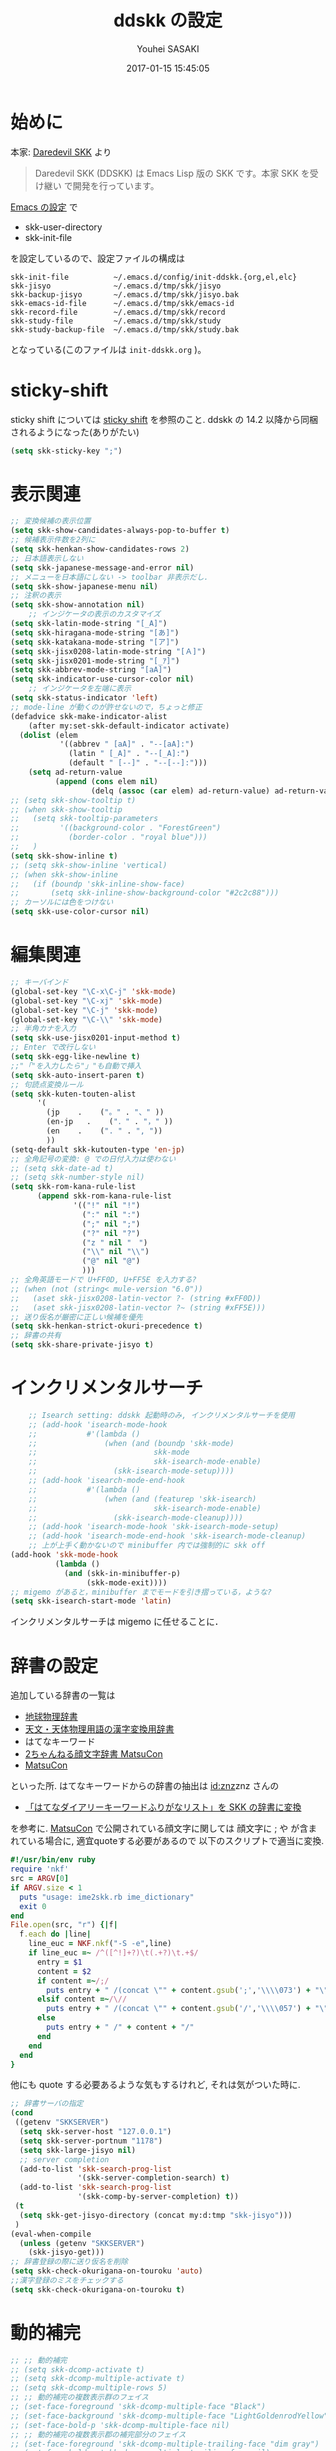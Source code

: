 # -*- mode: org; coding: utf-8-unix; indent-tabs-mode: nil -*-
#+TITLE: ddskk の設定
#+AUTHOR: Youhei SASAKI
#+EMAIL: uwabami@gfd-dennou.org
#+DATE: 2017-01-15 15:45:05
#+LANG: ja
#+LAYOUT: page
#+CATEGORIES: cc-env emacs
#+PERMALINK: cc-env/emacs/config/ddskk_config.html
* 始めに
  本家: [[http://openlab.ring.gr.jp/skk/ddskk-ja.html][Daredevil SKK]] より
  #+BEGIN_QUOTE
  Daredevil SKK (DDSKK) は Emacs Lisp 版の SKK です。本家 SKK を受け継い
  で開発を行っています。
  #+END_QUOTE
  [[file:README.org][Emacs の設定]] で
  - skk-user-directory
  - skk-init-file
  を設定しているので、設定ファイルの構成は
  #+BEGIN_EXAMPLE
    skk-init-file          ~/.emacs.d/config/init-ddskk.{org,el,elc}
    skk-jisyo              ~/.emacs.d/tmp/skk/jisyo
    skk-backup-jisyo       ~/.emacs.d/tmp/skk/jisyo.bak
    skk-emacs-id-file      ~/.emacs.d/tmp/skk/emacs-id
    skk-record-file        ~/.emacs.d/tmp/skk/record
    skk-study-file         ~/.emacs.d/tmp/skk/study
    skk-study-backup-file  ~/.emacs.d/tmp/skk/study.bak
  #+END_EXAMPLE
  となっている(このファイルは =init-ddskk.org= )。
* sticky-shift
  sticky shift については   [[http://homepage1.nifty.com/blankspace/emacs/sticky.html][sticky shift]] を参照のこと.
  ddskk の 14.2 以降から同梱されるようになった(ありがたい)
  #+BEGIN_SRC emacs-lisp
(setq skk-sticky-key ";")
  #+END_SRC
* 表示関連
  #+BEGIN_SRC emacs-lisp
;; 変換候補の表示位置
(setq skk-show-candidates-always-pop-to-buffer t)
;; 候補表示件数を2列に
(setq skk-henkan-show-candidates-rows 2)
;; 日本語表示しない
(setq skk-japanese-message-and-error nil)
;; メニューを日本語にしない -> toolbar 非表示だし.
(setq skk-show-japanese-menu nil)
;; 注釈の表示
(setq skk-show-annotation nil)
    ;; インジケータの表示のカスタマイズ
(setq skk-latin-mode-string "[_A]")
(setq skk-hiragana-mode-string "[あ]")
(setq skk-katakana-mode-string "[ア]")
(setq skk-jisx0208-latin-mode-string "[Ａ]")
(setq skk-jisx0201-mode-string "[_ｱ]")
(setq skk-abbrev-mode-string "[aA]")
(setq skk-indicator-use-cursor-color nil)
    ;; インジケータを左端に表示
(setq skk-status-indicator 'left)
;; mode-line が動くのが許せないので，ちょっと修正
(defadvice skk-make-indicator-alist
    (after my:set-skk-default-indicator activate)
  (dolist (elem
           '((abbrev " [aA]" . "--[aA]:")
             (latin " [_A]" . "--[_A]:")
             (default " [--]" . "--[--]:")))
    (setq ad-return-value
          (append (cons elem nil)
                  (delq (assoc (car elem) ad-return-value) ad-return-value)))))
;; (setq skk-show-tooltip t)
;; (when skk-show-tooltip
;;   (setq skk-tooltip-parameters
;;         '((background-color . "ForestGreen")
;;           (border-color . "royal blue")))
;;   )
(setq skk-show-inline t)
;; (setq skk-show-inline 'vertical)
;; (when skk-show-inline
;;   (if (boundp 'skk-inline-show-face)
;;       (setq skk-inline-show-background-color "#2c2c88")))
;; カーソルには色をつけない
(setq skk-use-color-cursor nil)
  #+END_SRC
* 編集関連
  #+BEGIN_SRC emacs-lisp
;; キーバインド
(global-set-key "\C-x\C-j" 'skk-mode)
(global-set-key "\C-xj" 'skk-mode)
(global-set-key "\C-j" 'skk-mode)
(global-set-key "\C-\\" 'skk-mode)
;; 半角カナを入力
(setq skk-use-jisx0201-input-method t)
;; Enter で改行しない
(setq skk-egg-like-newline t)
;;"「"を入力したら"」"も自動で挿入
(setq skk-auto-insert-paren t)
;; 句読点変換ルール
(setq skk-kuten-touten-alist
      '(
        (jp    .    ("。" . "、" ))
        (en-jp   .    ("．" . "，" ))
        (en    .    (". " . ", "))
        ))
(setq-default skk-kutouten-type 'en-jp)
;; 全角記号の変換: @ での日付入力は使わない
;; (setq skk-date-ad t)
;; (setq skk-number-style nil)
(setq skk-rom-kana-rule-list
      (append skk-rom-kana-rule-list
              '(("!" nil "!")
                (":" nil ":")
                (";" nil ";")
                ("?" nil "?")
                ("z " nil "　")
                ("\\" nil "\\")
                ("@" nil "@")
                )))
;; 全角英語モードで U+FF0D, U+FF5E を入力する?
;; (when (not (string< mule-version "6.0"))
;;   (aset skk-jisx0208-latin-vector ?- (string #xFF0D))
;;   (aset skk-jisx0208-latin-vector ?~ (string #xFF5E)))
;; 送り仮名が厳密に正しい候補を優先
(setq skk-henkan-strict-okuri-precedence t)
;; 辞書の共有
(setq skk-share-private-jisyo t)
  #+END_SRC
* インクリメンタルサーチ
  #+BEGIN_SRC emacs-lisp
    ;; Isearch setting: ddskk 起動時のみ, インクリメンタルサーチを使用
    ;; (add-hook 'isearch-mode-hook
    ;;           #'(lambda ()
    ;;               (when (and (boundp 'skk-mode)
    ;;                          skk-mode
    ;;                          skk-isearch-mode-enable)
    ;;                 (skk-isearch-mode-setup))))
    ;; (add-hook 'isearch-mode-end-hook
    ;;           #'(lambda ()
    ;;               (when (and (featurep 'skk-isearch)
    ;;                          skk-isearch-mode-enable)
    ;;                 (skk-isearch-mode-cleanup))))
    ;; (add-hook 'isearch-mode-hook 'skk-isearch-mode-setup)
    ;; (add-hook 'isearch-mode-end-hook 'skk-isearch-mode-cleanup)
    ;; 上が上手く動かないので minibuffer 内では強制的に skk off
(add-hook 'skk-mode-hook
          (lambda ()
            (and (skk-in-minibuffer-p)
                 (skk-mode-exit))))
;; migemo があると，minibuffer までモードを引き摺っている，ような?
(setq skk-isearch-start-mode 'latin)
  #+END_SRC
  インクリメンタルサーチは migemo に任せることに．
* 辞書の設定
  追加している辞書の一覧は
  - [[http://www.chibutsu.org/jisho/][地球物理辞書]]
  - [[http://www.geocities.jp/living_with_plasma/tanudic.html][天文・天体物理用語の漢字変換用辞書]]
  - はてなキーワード
  - [[http://matsucon.net/material/dic/][2ちゃんねる顔文字辞書 MatsuCon]]
  - [[http://matsucon.net/][MatsuCon]]
  といった所.
  はてなキーワードからの辞書の抽出は [[http://d.hatena.ne.jp/znz][id:znz]]znz さんの
   - [[http://rubyist.g.hatena.ne.jp/znz/20060924/p1][「はてなダイアリーキーワードふりがなリスト」を SKK の辞書に変換]]
  を参考に.
  [[http://matsucon.net/][MatsuCon]] で公開されている顔文字に関しては
  顔文字に ; や が含まれている場合に, 適宜quoteする必要があるので
  以下のスクリプトで適当に変換.
  #+BEGIN_SRC ruby
#!/usr/bin/env ruby
require 'nkf'
src = ARGV[0]
if ARGV.size < 1
  puts "usage: ime2skk.rb ime_dictionary"
  exit 0
end
File.open(src, "r") {|f|
  f.each do |line|
    line_euc = NKF.nkf("-S -e",line)
    if line_euc =~ /^([^!]+?)\t(.+?)\t.+$/
      entry = $1
      content = $2
      if content =~/;/
        puts entry + " /(concat \"" + content.gsub(';','\\\\073') + "\")/"
      elsif content =~/\//
        puts entry + " /(concat \"" + content.gsub('/','\\\\057') + "\")/"
      else
        puts entry + " /" + content + "/"
      end
    end
  end
}
  #+END_SRC
  他にも quote する必要あるような気もするけれど, それは気がついた時に.
  #+BEGIN_SRC emacs-lisp
;; 辞書サーバの指定
(cond
 ((getenv "SKKSERVER")
  (setq skk-server-host "127.0.0.1")
  (setq skk-server-portnum "1178")
  (setq skk-large-jisyo nil)
  ;; server completion
  (add-to-list 'skk-search-prog-list
               '(skk-server-completion-search) t)
  (add-to-list 'skk-search-prog-list
               '(skk-comp-by-server-completion) t))
 (t
  (setq skk-get-jisyo-directory (concat my:d:tmp "skk-jisyo")))
 )
(eval-when-compile
  (unless (getenv "SKKSERVER")
    (skk-jisyo-get)))
;; 辞書登録の際に送り仮名を削除
(setq skk-check-okurigana-on-touroku 'auto)
;;漢字登録のミスをチェックする
(setq skk-check-okurigana-on-touroku t)
  #+END_SRC
* 動的補完
  #+BEGIN_SRC emacs-lisp
    ;; ;; 動的補完
    ;; (setq skk-dcomp-activate t)
    ;; (setq skk-dcomp-multiple-activate t)
    ;; (setq skk-dcomp-multiple-rows 5)
    ;; ;; 動的補完の複数表示群のフェイス
    ;; (set-face-foreground 'skk-dcomp-multiple-face "Black")
    ;; (set-face-background 'skk-dcomp-multiple-face "LightGoldenrodYellow")
    ;; (set-face-bold-p 'skk-dcomp-multiple-face nil)
    ;; ;; 動的補完の複数表示郡の補完部分のフェイス
    ;; (set-face-foreground 'skk-dcomp-multiple-trailing-face "dim gray")
    ;; (set-face-bold-p 'skk-dcomp-multiple-trailing-face nil)
    ;; ;; 動的補完の複数表示郡の選択対象のフェイス
    ;; (set-face-foreground 'skk-dcomp-multiple-selected-face "White")
    ;; (set-face-background 'skk-dcomp-multiple-selected-face "LightGoldenrod4")
    ;; (set-face-bold-p 'skk-dcomp-multiple-selected-face nil)
  #+END_SRC
* 部首変換, 総画数変換
  #+BEGIN_SRC emacs-lisp
;; (eval-and-compile (require 'skk-tankan nil 'noerror))
(add-to-list 'skk-search-prog-list
             '(skk-tankan-search 'skk-search-jisyo-file
                                 skk-large-jisyo 10000))
  #+END_SRC
